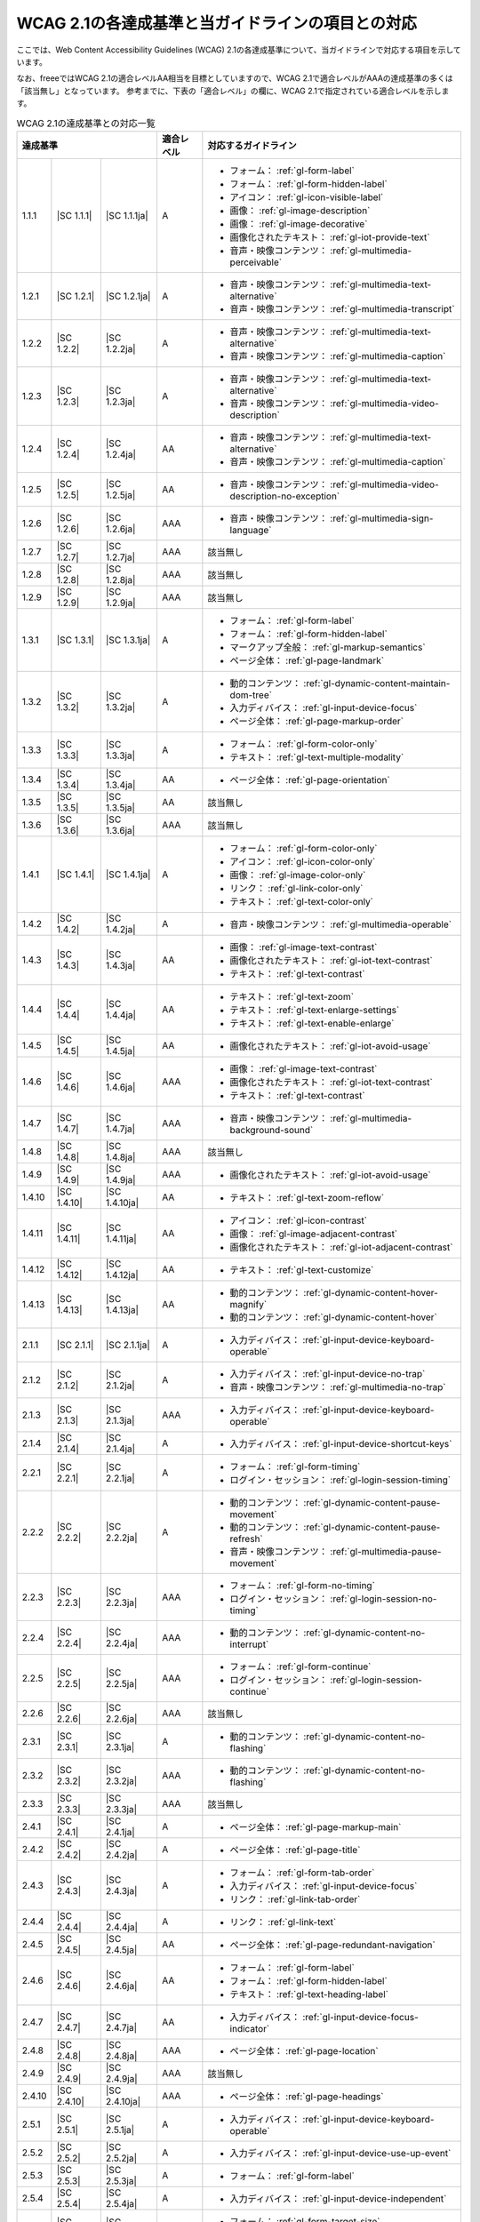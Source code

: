 .. _info-wcag21-mapping:

##################################################
WCAG 2.1の各達成基準と当ガイドラインの項目との対応
##################################################

ここでは、Web Content Accessibility Guidelines (WCAG) 2.1の各達成基準について、当ガイドラインで対応する項目を示しています。

なお、freeeではWCAG 2.1の適合レベルAA相当を目標としていますので、WCAG 2.1で適合レベルがAAAの達成基準の多くは「該当無し」となっています。
参考までに、下表の「適合レベル」の欄に、WCAG 2.1で指定されている適合レベルを示します。

.. table:: WCAG 2.1の達成基準との対応一覧

   +--------------------------------------+------------+------------+------------------------------------------------------------------+
   | 達成基準                             | 適合レベル | 対応するガイドライン                                                          |
   +========+=============+===============+============+===============================================================================+
   | 1.1.1  | |SC 1.1.1|  | |SC 1.1.1ja|  | A          | *  フォーム： :ref:`gl-form-label`                                            |
   |        |             |               |            | *  フォーム： :ref:`gl-form-hidden-label`                                     |
   |        |             |               |            | *  アイコン： :ref:`gl-icon-visible-label`                                    |
   |        |             |               |            | *  画像： :ref:`gl-image-description`                                         |
   |        |             |               |            | *  画像： :ref:`gl-image-decorative`                                          |
   |        |             |               |            | *  画像化されたテキスト： :ref:`gl-iot-provide-text`                          |
   |        |             |               |            | *  音声・映像コンテンツ： :ref:`gl-multimedia-perceivable`                    |
   +--------+-------------+---------------+------------+-------------------------------------------------------------------------------+
   | 1.2.1  | |SC 1.2.1|  | |SC 1.2.1ja|  | A          | *  音声・映像コンテンツ： :ref:`gl-multimedia-text-alternative`               |
   |        |             |               |            | *  音声・映像コンテンツ： :ref:`gl-multimedia-transcript`                     |
   +--------+-------------+---------------+------------+-------------------------------------------------------------------------------+
   | 1.2.2  | |SC 1.2.2|  | |SC 1.2.2ja|  | A          | *  音声・映像コンテンツ： :ref:`gl-multimedia-text-alternative`               |
   |        |             |               |            | *  音声・映像コンテンツ： :ref:`gl-multimedia-caption`                        |
   +--------+-------------+---------------+------------+-------------------------------------------------------------------------------+
   | 1.2.3  | |SC 1.2.3|  | |SC 1.2.3ja|  | A          | *  音声・映像コンテンツ： :ref:`gl-multimedia-text-alternative`               |
   |        |             |               |            | *  音声・映像コンテンツ： :ref:`gl-multimedia-video-description`              |
   +--------+-------------+---------------+------------+-------------------------------------------------------------------------------+
   | 1.2.4  | |SC 1.2.4|  | |SC 1.2.4ja|  | AA         | *  音声・映像コンテンツ： :ref:`gl-multimedia-text-alternative`               |
   |        |             |               |            | *  音声・映像コンテンツ： :ref:`gl-multimedia-caption`                        |
   +--------+-------------+---------------+------------+-------------------------------------------------------------------------------+
   | 1.2.5  | |SC 1.2.5|  | |SC 1.2.5ja|  | AA         | *  音声・映像コンテンツ： :ref:`gl-multimedia-video-description-no-exception` |
   +--------+-------------+---------------+------------+-------------------------------------------------------------------------------+
   | 1.2.6  | |SC 1.2.6|  | |SC 1.2.6ja|  | AAA        | *  音声・映像コンテンツ： :ref:`gl-multimedia-sign-language`                  |
   +--------+-------------+---------------+------------+-------------------------------------------------------------------------------+
   | 1.2.7  | |SC 1.2.7|  | |SC 1.2.7ja|  | AAA        | 該当無し                                                                      |
   +--------+-------------+---------------+------------+-------------------------------------------------------------------------------+
   | 1.2.8  | |SC 1.2.8|  | |SC 1.2.8ja|  | AAA        | 該当無し                                                                      |
   +--------+-------------+---------------+------------+-------------------------------------------------------------------------------+
   | 1.2.9  | |SC 1.2.9|  | |SC 1.2.9ja|  | AAA        | 該当無し                                                                      |
   +--------+-------------+---------------+------------+-------------------------------------------------------------------------------+
   | 1.3.1  | |SC 1.3.1|  | |SC 1.3.1ja|  | A          | *  フォーム： :ref:`gl-form-label`                                            |
   |        |             |               |            | *  フォーム： :ref:`gl-form-hidden-label`                                     |
   |        |             |               |            | *  マークアップ全般： :ref:`gl-markup-semantics`                              |
   |        |             |               |            | *  ページ全体： :ref:`gl-page-landmark`                                       |
   +--------+-------------+---------------+------------+-------------------------------------------------------------------------------+
   | 1.3.2  | |SC 1.3.2|  | |SC 1.3.2ja|  | A          | *  動的コンテンツ： :ref:`gl-dynamic-content-maintain-dom-tree`               |
   |        |             |               |            | *  入力ディバイス： :ref:`gl-input-device-focus`                              |
   |        |             |               |            | *  ページ全体： :ref:`gl-page-markup-order`                                   |
   +--------+-------------+---------------+------------+-------------------------------------------------------------------------------+
   | 1.3.3  | |SC 1.3.3|  | |SC 1.3.3ja|  | A          | *  フォーム： :ref:`gl-form-color-only`                                       |
   |        |             |               |            | *  テキスト： :ref:`gl-text-multiple-modality`                                |
   +--------+-------------+---------------+------------+-------------------------------------------------------------------------------+
   | 1.3.4  | |SC 1.3.4|  | |SC 1.3.4ja|  | AA         | *  ページ全体： :ref:`gl-page-orientation`                                    |
   +--------+-------------+---------------+------------+-------------------------------------------------------------------------------+
   | 1.3.5  | |SC 1.3.5|  | |SC 1.3.5ja|  | AA         | 該当無し                                                                      |
   +--------+-------------+---------------+------------+-------------------------------------------------------------------------------+
   | 1.3.6  | |SC 1.3.6|  | |SC 1.3.6ja|  | AAA        | 該当無し                                                                      |
   +--------+-------------+---------------+------------+-------------------------------------------------------------------------------+
   | 1.4.1  | |SC 1.4.1|  | |SC 1.4.1ja|  | A          | *  フォーム： :ref:`gl-form-color-only`                                       |
   |        |             |               |            | *  アイコン： :ref:`gl-icon-color-only`                                       |
   |        |             |               |            | *  画像： :ref:`gl-image-color-only`                                          |
   |        |             |               |            | *  リンク： :ref:`gl-link-color-only`                                         |
   |        |             |               |            | *  テキスト： :ref:`gl-text-color-only`                                       |
   +--------+-------------+---------------+------------+-------------------------------------------------------------------------------+
   | 1.4.2  | |SC 1.4.2|  | |SC 1.4.2ja|  | A          | *  音声・映像コンテンツ： :ref:`gl-multimedia-operable`                       |
   +--------+-------------+---------------+------------+-------------------------------------------------------------------------------+
   | 1.4.3  | |SC 1.4.3|  | |SC 1.4.3ja|  | AA         | *  画像： :ref:`gl-image-text-contrast`                                       |
   |        |             |               |            | *  画像化されたテキスト： :ref:`gl-iot-text-contrast`                         |
   |        |             |               |            | *  テキスト： :ref:`gl-text-contrast`                                         |
   +--------+-------------+---------------+------------+-------------------------------------------------------------------------------+
   | 1.4.4  | |SC 1.4.4|  | |SC 1.4.4ja|  | AA         | *  テキスト： :ref:`gl-text-zoom`                                             |
   |        |             |               |            | *  テキスト： :ref:`gl-text-enlarge-settings`                                 |
   |        |             |               |            | *  テキスト： :ref:`gl-text-enable-enlarge`                                   |
   +--------+-------------+---------------+------------+-------------------------------------------------------------------------------+
   | 1.4.5  | |SC 1.4.5|  | |SC 1.4.5ja|  | AA         | *  画像化されたテキスト： :ref:`gl-iot-avoid-usage`                           |
   +--------+-------------+---------------+------------+-------------------------------------------------------------------------------+
   | 1.4.6  | |SC 1.4.6|  | |SC 1.4.6ja|  | AAA        | *  画像： :ref:`gl-image-text-contrast`                                       |
   |        |             |               |            | *  画像化されたテキスト： :ref:`gl-iot-text-contrast`                         |
   |        |             |               |            | *  テキスト： :ref:`gl-text-contrast`                                         |
   +--------+-------------+---------------+------------+-------------------------------------------------------------------------------+
   | 1.4.7  | |SC 1.4.7|  | |SC 1.4.7ja|  | AAA        | *  音声・映像コンテンツ： :ref:`gl-multimedia-background-sound`               |
   +--------+-------------+---------------+------------+-------------------------------------------------------------------------------+
   | 1.4.8  | |SC 1.4.8|  | |SC 1.4.8ja|  | AAA        | 該当無し                                                                      |
   +--------+-------------+---------------+------------+-------------------------------------------------------------------------------+
   | 1.4.9  | |SC 1.4.9|  | |SC 1.4.9ja|  | AAA        | *  画像化されたテキスト： :ref:`gl-iot-avoid-usage`                           |
   +--------+-------------+---------------+------------+-------------------------------------------------------------------------------+
   | 1.4.10 | |SC 1.4.10| | |SC 1.4.10ja| | AA         | *  テキスト： :ref:`gl-text-zoom-reflow`                                      |
   +--------+-------------+---------------+------------+-------------------------------------------------------------------------------+
   | 1.4.11 | |SC 1.4.11| | |SC 1.4.11ja| | AA         | *  アイコン： :ref:`gl-icon-contrast`                                         |
   |        |             |               |            | *  画像： :ref:`gl-image-adjacent-contrast`                                   |
   |        |             |               |            | *  画像化されたテキスト： :ref:`gl-iot-adjacent-contrast`                     |
   +--------+-------------+---------------+------------+-------------------------------------------------------------------------------+
   | 1.4.12 | |SC 1.4.12| | |SC 1.4.12ja| | AA         | *  テキスト： :ref:`gl-text-customize`                                        |
   +--------+-------------+---------------+------------+-------------------------------------------------------------------------------+
   | 1.4.13 | |SC 1.4.13| | |SC 1.4.13ja| | AA         | *  動的コンテンツ： :ref:`gl-dynamic-content-hover-magnify`                   |
   |        |             |               |            | *  動的コンテンツ： :ref:`gl-dynamic-content-hover`                           |
   +--------+-------------+---------------+------------+-------------------------------------------------------------------------------+
   | 2.1.1  | |SC 2.1.1|  | |SC 2.1.1ja|  | A          | *  入力ディバイス： :ref:`gl-input-device-keyboard-operable`                  |
   +--------+-------------+---------------+------------+-------------------------------------------------------------------------------+
   | 2.1.2  | |SC 2.1.2|  | |SC 2.1.2ja|  | A          | *  入力ディバイス： :ref:`gl-input-device-no-trap`                            |
   |        |             |               |            | *  音声・映像コンテンツ： :ref:`gl-multimedia-no-trap`                        |
   +--------+-------------+---------------+------------+-------------------------------------------------------------------------------+
   | 2.1.3  | |SC 2.1.3|  | |SC 2.1.3ja|  | AAA        | *  入力ディバイス： :ref:`gl-input-device-keyboard-operable`                  |
   +--------+-------------+---------------+------------+-------------------------------------------------------------------------------+
   | 2.1.4  | |SC 2.1.4|  | |SC 2.1.4ja|  | A          | *  入力ディバイス： :ref:`gl-input-device-shortcut-keys`                      |
   +--------+-------------+---------------+------------+-------------------------------------------------------------------------------+
   | 2.2.1  | |SC 2.2.1|  | |SC 2.2.1ja|  | A          | *  フォーム： :ref:`gl-form-timing`                                           |
   |        |             |               |            | *  ログイン・セッション： :ref:`gl-login-session-timing`                      |
   +--------+-------------+---------------+------------+-------------------------------------------------------------------------------+
   | 2.2.2  | |SC 2.2.2|  | |SC 2.2.2ja|  | A          | *  動的コンテンツ： :ref:`gl-dynamic-content-pause-movement`                  |
   |        |             |               |            | *  動的コンテンツ： :ref:`gl-dynamic-content-pause-refresh`                   |
   |        |             |               |            | *  音声・映像コンテンツ： :ref:`gl-multimedia-pause-movement`                 |
   +--------+-------------+---------------+------------+-------------------------------------------------------------------------------+
   | 2.2.3  | |SC 2.2.3|  | |SC 2.2.3ja|  | AAA        | *  フォーム： :ref:`gl-form-no-timing`                                        |
   |        |             |               |            | *  ログイン・セッション： :ref:`gl-login-session-no-timing`                   |
   +--------+-------------+---------------+------------+-------------------------------------------------------------------------------+
   | 2.2.4  | |SC 2.2.4|  | |SC 2.2.4ja|  | AAA        | *  動的コンテンツ： :ref:`gl-dynamic-content-no-interrupt`                    |
   +--------+-------------+---------------+------------+-------------------------------------------------------------------------------+
   | 2.2.5  | |SC 2.2.5|  | |SC 2.2.5ja|  | AAA        | *  フォーム： :ref:`gl-form-continue`                                         |
   |        |             |               |            | *  ログイン・セッション： :ref:`gl-login-session-continue`                    |
   +--------+-------------+---------------+------------+-------------------------------------------------------------------------------+
   | 2.2.6  | |SC 2.2.6|  | |SC 2.2.6ja|  | AAA        | 該当無し                                                                      |
   +--------+-------------+---------------+------------+-------------------------------------------------------------------------------+
   | 2.3.1  | |SC 2.3.1|  | |SC 2.3.1ja|  | A          | *  動的コンテンツ： :ref:`gl-dynamic-content-no-flashing`                     |
   +--------+-------------+---------------+------------+-------------------------------------------------------------------------------+
   | 2.3.2  | |SC 2.3.2|  | |SC 2.3.2ja|  | AAA        | *  動的コンテンツ： :ref:`gl-dynamic-content-no-flashing`                     |
   +--------+-------------+---------------+------------+-------------------------------------------------------------------------------+
   | 2.3.3  | |SC 2.3.3|  | |SC 2.3.3ja|  | AAA        | 該当無し                                                                      |
   +--------+-------------+---------------+------------+-------------------------------------------------------------------------------+
   | 2.4.1  | |SC 2.4.1|  | |SC 2.4.1ja|  | A          | *  ページ全体： :ref:`gl-page-markup-main`                                    |
   +--------+-------------+---------------+------------+-------------------------------------------------------------------------------+
   | 2.4.2  | |SC 2.4.2|  | |SC 2.4.2ja|  | A          | *  ページ全体： :ref:`gl-page-title`                                          |
   +--------+-------------+---------------+------------+-------------------------------------------------------------------------------+
   | 2.4.3  | |SC 2.4.3|  | |SC 2.4.3ja|  | A          | *  フォーム： :ref:`gl-form-tab-order`                                        |
   |        |             |               |            | *  入力ディバイス： :ref:`gl-input-device-focus`                              |
   |        |             |               |            | *  リンク： :ref:`gl-link-tab-order`                                          |
   +--------+-------------+---------------+------------+-------------------------------------------------------------------------------+
   | 2.4.4  | |SC 2.4.4|  | |SC 2.4.4ja|  | A          | *  リンク： :ref:`gl-link-text`                                               |
   +--------+-------------+---------------+------------+-------------------------------------------------------------------------------+
   | 2.4.5  | |SC 2.4.5|  | |SC 2.4.5ja|  | AA         | *  ページ全体： :ref:`gl-page-redundant-navigation`                           |
   +--------+-------------+---------------+------------+-------------------------------------------------------------------------------+
   | 2.4.6  | |SC 2.4.6|  | |SC 2.4.6ja|  | AA         | *  フォーム： :ref:`gl-form-label`                                            |
   |        |             |               |            | *  フォーム： :ref:`gl-form-hidden-label`                                     |
   |        |             |               |            | *  テキスト： :ref:`gl-text-heading-label`                                    |
   +--------+-------------+---------------+------------+-------------------------------------------------------------------------------+
   | 2.4.7  | |SC 2.4.7|  | |SC 2.4.7ja|  | AA         | *  入力ディバイス： :ref:`gl-input-device-focus-indicator`                    |
   +--------+-------------+---------------+------------+-------------------------------------------------------------------------------+
   | 2.4.8  | |SC 2.4.8|  | |SC 2.4.8ja|  | AAA        | *  ページ全体： :ref:`gl-page-location`                                       |
   +--------+-------------+---------------+------------+-------------------------------------------------------------------------------+
   | 2.4.9  | |SC 2.4.9|  | |SC 2.4.9ja|  | AAA        | 該当無し                                                                      |
   +--------+-------------+---------------+------------+-------------------------------------------------------------------------------+
   | 2.4.10 | |SC 2.4.10| | |SC 2.4.10ja| | AAA        | *  ページ全体： :ref:`gl-page-headings`                                       |
   +--------+-------------+---------------+------------+-------------------------------------------------------------------------------+
   | 2.5.1  | |SC 2.5.1|  | |SC 2.5.1ja|  | A          | *  入力ディバイス： :ref:`gl-input-device-keyboard-operable`                  |
   +--------+-------------+---------------+------------+-------------------------------------------------------------------------------+
   | 2.5.2  | |SC 2.5.2|  | |SC 2.5.2ja|  | A          | *  入力ディバイス： :ref:`gl-input-device-use-up-event`                       |
   +--------+-------------+---------------+------------+-------------------------------------------------------------------------------+
   | 2.5.3  | |SC 2.5.3|  | |SC 2.5.3ja|  | A          | *  フォーム： :ref:`gl-form-label`                                            |
   +--------+-------------+---------------+------------+-------------------------------------------------------------------------------+
   | 2.5.4  | |SC 2.5.4|  | |SC 2.5.4ja|  | A          | *  入力ディバイス： :ref:`gl-input-device-independent`                        |
   +--------+-------------+---------------+------------+-------------------------------------------------------------------------------+
   | 2.5.5  | |SC 2.5.5|  | |SC 2.5.5ja|  | AAA        | *  フォーム： :ref:`gl-form-target-size`                                      |
   |        |             |               |            | *  アイコン： :ref:`gl-icon-target-size`                                      |
   +--------+-------------+---------------+------------+-------------------------------------------------------------------------------+
   | 2.5.6  | |SC 2.5.6|  | |SC 2.5.6ja|  | AAA        | 該当無し                                                                      |
   +--------+-------------+---------------+------------+-------------------------------------------------------------------------------+
   | 3.1.1  | |SC 3.1.1|  | |SC 3.1.1ja|  | A          | *  テキスト： :ref:`gl-text-page-lang`                                        |
   +--------+-------------+---------------+------------+-------------------------------------------------------------------------------+
   | 3.1.2  | |SC 3.1.2|  | |SC 3.1.2ja|  | AA         | *  テキスト： :ref:`gl-text-phrase-lang`                                      |
   +--------+-------------+---------------+------------+-------------------------------------------------------------------------------+
   | 3.1.3  | |SC 3.1.3|  | |SC 3.1.3ja|  | AAA        | 該当無し                                                                      |
   +--------+-------------+---------------+------------+-------------------------------------------------------------------------------+
   | 3.1.4  | |SC 3.1.4|  | |SC 3.1.4ja|  | AAA        | 該当無し                                                                      |
   +--------+-------------+---------------+------------+-------------------------------------------------------------------------------+
   | 3.1.5  | |SC 3.1.5|  | |SC 3.1.5ja|  | AAA        | 該当無し                                                                      |
   +--------+-------------+---------------+------------+-------------------------------------------------------------------------------+
   | 3.1.6  | |SC 3.1.6|  | |SC 3.1.6ja|  | AAA        | 該当無し                                                                      |
   +--------+-------------+---------------+------------+-------------------------------------------------------------------------------+
   | 3.2.1  | |SC 3.2.1|  | |SC 3.2.1ja|  | A          | *  動的コンテンツ： :ref:`gl-dynamic-content-focus`                           |
   |        |             |               |            | *  フォーム： :ref:`gl-form-dynamic-content-focus`                            |
   +--------+-------------+---------------+------------+-------------------------------------------------------------------------------+
   | 3.2.2  | |SC 3.2.2|  | |SC 3.2.2ja|  | A          | *  フォーム： :ref:`gl-form-dynamic-content-change`                           |
   +--------+-------------+---------------+------------+-------------------------------------------------------------------------------+
   | 3.2.3  | |SC 3.2.3|  | |SC 3.2.3ja|  | AA         | *  ページ全体： :ref:`gl-page-consistent-navigation`                          |
   +--------+-------------+---------------+------------+-------------------------------------------------------------------------------+
   | 3.2.4  | |SC 3.2.4|  | |SC 3.2.4ja|  | AA         | *  アイコン： :ref:`gl-icon-consistent`                                       |
   |        |             |               |            | *  リンク： :ref:`gl-link-consistent-text`                                    |
   +--------+-------------+---------------+------------+-------------------------------------------------------------------------------+
   | 3.2.5  | |SC 3.2.5|  | |SC 3.2.5ja|  | AAA        | 該当無し                                                                      |
   +--------+-------------+---------------+------------+-------------------------------------------------------------------------------+
   | 3.3.1  | |SC 3.3.1|  | |SC 3.3.1ja|  | A          | *  フォーム： :ref:`gl-form-errors-identify`                                  |
   +--------+-------------+---------------+------------+-------------------------------------------------------------------------------+
   | 3.3.2  | |SC 3.3.2|  | |SC 3.3.2ja|  | A          | *  フォーム： :ref:`gl-form-label`                                            |
   |        |             |               |            | *  フォーム： :ref:`gl-form-hidden-label`                                     |
   +--------+-------------+---------------+------------+-------------------------------------------------------------------------------+
   | 3.3.3  | |SC 3.3.3|  | |SC 3.3.3ja|  | AA         | *  フォーム： :ref:`gl-form-errors-correction`                                |
   +--------+-------------+---------------+------------+-------------------------------------------------------------------------------+
   | 3.3.4  | |SC 3.3.4|  | |SC 3.3.4ja|  | AA         | *  フォーム： :ref:`gl-form-errors-cancel`                                    |
   +--------+-------------+---------------+------------+-------------------------------------------------------------------------------+
   | 3.3.5  | |SC 3.3.5|  | |SC 3.3.5ja|  | AAA        | 該当無し                                                                      |
   +--------+-------------+---------------+------------+-------------------------------------------------------------------------------+
   | 3.3.6  | |SC 3.3.6|  | |SC 3.3.6ja|  | AAA        | 該当無し                                                                      |
   +--------+-------------+---------------+------------+-------------------------------------------------------------------------------+
   | 4.1.1  | |SC 4.1.1|  | |SC 4.1.1ja|  | A          | *  マークアップ全般： :ref:`gl-markup-valid`                                  |
   +--------+-------------+---------------+------------+-------------------------------------------------------------------------------+
   | 4.1.2  | |SC 4.1.2|  | |SC 4.1.2ja|  | A          | *  マークアップ全般： :ref:`gl-markup-component`                              |
   +--------+-------------+---------------+------------+-------------------------------------------------------------------------------+
   | 4.1.3  | |SC 4.1.3|  | |SC 4.1.3ja|  | AA         | *  動的コンテンツ： :ref:`gl-dynamic-content-status`                          |
   +--------+-------------+---------------+------------+-------------------------------------------------------------------------------+
